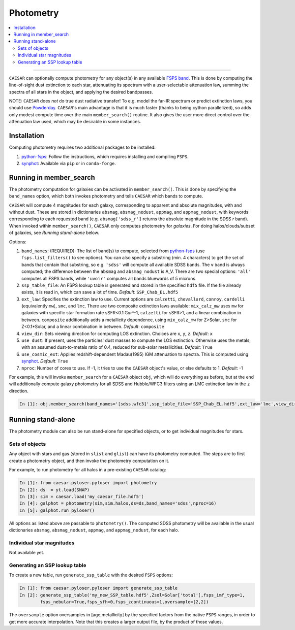 
Photometry
**********

.. contents::
   :local:
   :depth: 3

----

``CAESAR`` can optionally compute photometry for any object(s) in any
available `FSPS band <http://dfm.io/python-fsps/current/>`_.  This is done
by computing the line-of-sight dust extinction to each star, attenuating
its spectrum with a user-selectable attenuation law, summing the spectra
of all stars in the object, and applying the desired bandpasses.

NOTE: ``CAESAR`` does *not* do true dust radiative transfer!
To e.g. model the far-IR spectrum or predict extinction laws, you
should use `Powderday <https://powderday.readthedocs.io/en/latest/>`_.
``CAESAR``'s main advantage is that it is much faster (thanks to being
cython parallelized), so adds only modest compute time over the main
``member_search()`` routine.  It also gives the user more direct control
over the attenuation law used, which may be desirable in some instances.

Installation
============

Computing photometry requires two additional packages to be installed:

1. `python-fsps <http://dfm.io/python-fsps/current/installation/>`_: Follow
   the instructions, which requires installing and compiling ``FSPS``.
2. `synphot <https://synphot.readthedocs.io/en/latest/>`_: Available via
   ``pip`` or in ``conda-forge``.


Running in member_search
========================

The photometry computation for galaxies can be activated in
``member_search()``.  This is done by specifying the ``band_names``
option, which both invokes photometry and tells ``CAESAR`` which bands
to compute.

``CAESAR`` will compute 4 magnitudes for each galaxy, corresponding
to apparent and absolute magnitudes, with and without dust.  These are
stored in dictionaries ``absmag``, ``absmag_nodust``, ``appmag``, and
``appmag_nodust``, with keywords corresponding to each requested band
(e.g. ``absmag['sdss_r']`` returns the absolute magnitude in the SDSS
*r* band).  When invoked within ``member_search()``, ``CAESAR`` only
computes photometry for *galaxies*.  For doing halos/clouds/subset of
galaxies, see *Running stand-alone* below.

Options:

1. ``band_names``: (REQUIRED): The list of band(s) to compute, selected
   from `python-fsps <http://dfm.io/python-fsps/current/installation/>`_
   (use ``fsps.list_filters()`` to see options).  You can also specify a 
   substring (min. 4 characters) to get the set of bands that contain 
   that substring, so e.g. ``'sdss'`` will compute all available SDSS bands.  
   The ``v`` band is always computed; the difference 
   between the ``absmag`` and ``absmag_nodust`` is A_V.
   There are two special options: ``'all'`` computes all FSPS bands, 
   while ``'uvoir'`` computes all bands bluewards of 5 microns.

2.  ``ssp_table_file``: An FSPS lookup table is generated
    and stored in the specified ``hdf5`` file.
    If the file already exists, it is read in, which can save a lot of time.
    *Default*: ``SSP_Chab_EL.hdf5``

3. ``ext_law``: Specifies the extinction law to use.  Current options
   are ``calzetti``, ``chevallard``, ``conroy``, ``cardelli`` (equivalently ``mw``),
   ``smc``, and ``lmc``.  There are two composite extinction laws available:
   ``mix_calz_mw`` uses ``mw`` for galaxies with specific star formation 
   rate sSFR<0.1 Gyr^-1, ``calzetti`` for sSFR>1, and a linear combination
   in between.  ``composite`` additionally adds a metallicity dependence,
   using ``mix_calz_mw`` for Z>Solar, ``smc`` for Z<0.1*Solar, and a linear
   combination in between.  *Default*: ``composite``

4. ``view_dir``: Sets viewing direction for computing LOS extinction. Choices 
   are ``x``, ``y``, ``z``.  *Default*: ``x``

5. ``use_dust``: If present, uses the particles' dust masses to compute the 
   LOS extinction.  Otherwise uses the metals, with an assumed dust-to-metals
   ratio of 0.4, reduced for sub-solar metallicities. *Default*: ``True``

6. ``use_cosmic_ext``: Applies redshift-dependent Madau(1995) IGM attenuation 
   to spectra.  This is computed using `synphot <https://synphot.readthedocs.io/en/latest/>`_.
   *Default*: ``True``

7. ``nproc``: Number of cores to use.  If -1, it tries to use the ``CAESAR`` object's
   value, or else defaults to 1.  *Default*: -1

For example, this will invoke ``member_search`` for a ``CAESAR``
object ``obj``, which will do everything as before, but at the end
will additionally compute galaxy photometry for all SDSS and
Hubble/WFC3 filters using an LMC extinction law in the ``z``
direction.

.. code-block:: python

   In [1]: obj.member_search(band_names='[sdss,wfc3]',ssp_table_file='SSP_Chab_EL.hdf5',ext_law='lmc',view_dir='z')



Running stand-alone
===================

The photometry module can also be run stand-alone for specified objects, or
to get individual magnitudes for stars.

Sets of objects
---------------

Any object with stars and gas (stored in ``slist`` and ``glist``) can
have its photometry computed.  The steps are to first create a photometry object,
and then invoke the photometry computation on it.

For example, to run photometry for all halos in a pre-existing ``CAESAR`` catalog:

.. code-block:: python

   In [1]: from caesar.pyloser.pyloser import photometry
   In [2]: ds  = yt.load(SNAP)
   In [3]: sim = caesar.load('my_caesar_file.hdf5')
   In [4]: galphot = photometry(sim,sim.halos,ds=ds,band_names='sdss',nproc=16)
   In [5]: galphot.run_pyloser()

All options as listed above are passable to ``photometry()``.  The
computed SDSS photometry will be available in the usual dictionaries
``absmag``, ``absmag_nodust``, ``appmag``, and ``appmag_nodust``,
for each halo.

Individual star magnitudes
--------------------------

Not available yet.

Generating an SSP lookup table
------------------------------

To create a new table, run ``generate_ssp_table`` with the
desired ``FSPS`` options:

.. code-block:: python

   In [1]: from caesar.pyloser.pyloser import generate_ssp_table
   In [2]: generate_ssp_table('my_new_SSP_table.hdf5',Zsol=Solar['total'],fsps_imf_type=1,
           fsps_nebular=True,fsps_sfh=0,fsps_zcontinuous=1,oversample=[2,2])

The ``oversample`` option oversamples in [age,metallicity] by the specified factors
from the native ``FSPS`` ranges, in order to get more accurate interpolation.  Note
that this creates a larger output file, by the product of those values.


